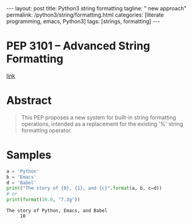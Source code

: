 #+BEGIN_EXPORT html
---
layout: post
title: Python3 string formatting 
tagline: " new approach"
permalink: /python3/string/formatting.html
categories: [literate programming, emacs, Python3]
tags: [strings, formatting]
---
#+END_EXPORT

#+STARTUP: showall
#+OPTIONS: tags:nil num:nil \n:nil @:t ::t |:t ^:{} _:{} *:t
#+TOC: headlines 2
#+PROPERTY:header-args :results output :exports both

* PEP 3101 -- Advanced String Formatting
  [[https://www.python.org/dev/peps/pep-3101/][link]]

* Abstract
  #+BEGIN_QUOTE
      This PEP proposes a new system for built-in string formatting
    operations, intended as a replacement for the existing '%' string
    formatting operator.
  #+END_QUOTE

* Samples
  #+BEGIN_SRC python
    a = 'Python'
    b = 'Emacs'
    d = 'Babel'
    print("The story of {0}, {1}, and {c}".format(a, b, c=d))
    # or
    print(format(10.0, "7.3g"))
  #+END_SRC

  #+RESULTS:
  : The story of Python, Emacs, and Babel
  :      10
